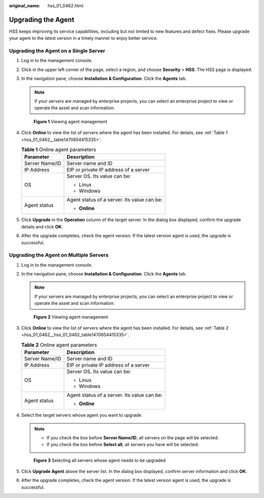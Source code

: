 :original_name: hss_01_0462.html

.. _hss_01_0462:

Upgrading the Agent
===================

HSS keeps improving its service capabilities, including but not limited to new features and defect fixes. Please upgrade your agent to the latest version in a timely manner to enjoy better service.

Upgrading the Agent on a Single Server
--------------------------------------

#. Log in to the management console.

#. Click |image1| in the upper left corner of the page, select a region, and choose **Security** > **HSS**. The HSS page is displayed.

#. In the navigation pane, choose **Installation & Configuration**. Click the **Agents** tab.

   .. note::

      If your servers are managed by enterprise projects, you can select an enterprise project to view or operate the asset and scan information.


   .. figure:: /_static/images/en-us_image_0000001670681801.png
      :alt: **Figure 1** Viewing agent management

      **Figure 1** Viewing agent management

#. Click **Online** to view the list of servers where the agent has been installed. For details, see :ref:`Table 1 <hss_01_0462__table1470654415335>`.

   .. _hss_01_0462__table1470654415335:

   .. table:: **Table 1** Online agent parameters

      +-----------------------------------+---------------------------------------------+
      | Parameter                         | Description                                 |
      +===================================+=============================================+
      | Server Name/ID                    | Server name and ID                          |
      +-----------------------------------+---------------------------------------------+
      | IP Address                        | EIP or private IP address of a server       |
      +-----------------------------------+---------------------------------------------+
      | OS                                | Server OS. Its value can be:                |
      |                                   |                                             |
      |                                   | -  Linux                                    |
      |                                   | -  Windows                                  |
      +-----------------------------------+---------------------------------------------+
      | Agent status                      | Agent status of a server. Its value can be: |
      |                                   |                                             |
      |                                   | -  **Online**                               |
      +-----------------------------------+---------------------------------------------+

#. Click **Upgrade** in the **Operation** column of the target server. In the dialog box displayed, confirm the upgrade details and click **OK**.

#. After the upgrade completes, check the agent version. If the latest version agent is used, the upgrade is successful.

Upgrading the Agent on Multiple Servers
---------------------------------------

#. Log in to the management console.

#. In the navigation pane, choose **Installation & Configuration**. Click the **Agents** tab.

   .. note::

      If your servers are managed by enterprise projects, you can select an enterprise project to view or operate the asset and scan information.


   .. figure:: /_static/images/en-us_image_0000001670681801.png
      :alt: **Figure 2** Viewing agent management

      **Figure 2** Viewing agent management

#. Click **Online** to view the list of servers where the agent has been installed. For details, see :ref:`Table 2 <hss_01_0462__hss_01_0462_table1470654415335>`.

   .. _hss_01_0462__hss_01_0462_table1470654415335:

   .. table:: **Table 2** Online agent parameters

      +-----------------------------------+---------------------------------------------+
      | Parameter                         | Description                                 |
      +===================================+=============================================+
      | Server Name/ID                    | Server name and ID                          |
      +-----------------------------------+---------------------------------------------+
      | IP Address                        | EIP or private IP address of a server       |
      +-----------------------------------+---------------------------------------------+
      | OS                                | Server OS. Its value can be:                |
      |                                   |                                             |
      |                                   | -  Linux                                    |
      |                                   | -  Windows                                  |
      +-----------------------------------+---------------------------------------------+
      | Agent status                      | Agent status of a server. Its value can be: |
      |                                   |                                             |
      |                                   | -  **Online**                               |
      +-----------------------------------+---------------------------------------------+

#. Select the target servers whose agent you want to upgrade.

   .. note::

      -  If you check the box before **Server Name/ID**, all servers on the page will be selected.
      -  If you check the box before **Select all**, all servers you have will be selected.


   .. figure:: /_static/images/en-us_image_0000001622204562.png
      :alt: **Figure 3** Selecting all servers whose agent needs to be upgraded

      **Figure 3** Selecting all servers whose agent needs to be upgraded

#. Click **Upgrade Agent** above the server list. In the dialog box displayed, confirm server information and click **OK**.

#. After the upgrade completes, check the agent version. If the latest version agent is used, the upgrade is successful.

.. |image1| image:: /_static/images/en-us_image_0000001517477398.png
